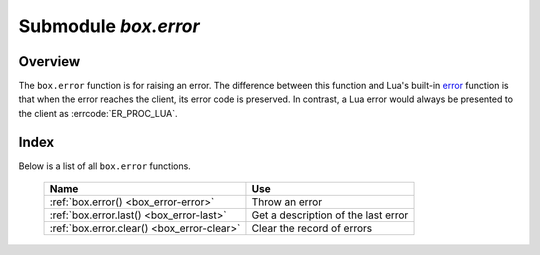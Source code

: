 -------------------------------------------------------------------------------
                            Submodule `box.error`
-------------------------------------------------------------------------------

.. module:: box.error

===============================================================================
                                   Overview
===============================================================================

The ``box.error`` function is for raising an error. The difference between this
function and Lua's built-in `error <https://www.lua.org/pil/8.3.html>`_ function
is that when the error reaches the client, its error code is preserved.
In contrast, a Lua error would always be presented to the client as
:errcode:`ER_PROC_LUA`.

===============================================================================
                                    Index
===============================================================================

Below is a list of all ``box.error`` functions.

    .. container:: table

        .. rst-class:: left-align-column-1
        .. rst-class:: left-align-column-2

        +--------------------------------------+---------------------------------+
        | Name                                 | Use                             |
        +======================================+=================================+
        | :ref:`box.error()                    | Throw an error                  |
        | <box_error-error>`                   |                                 |
        +--------------------------------------+---------------------------------+
        | :ref:`box.error.last()               | Get a description of the        |
        | <box_error-last>`                    | last error                      |
        +--------------------------------------+---------------------------------+
        | :ref:`box.error.clear()              | Clear the record of errors      |
        | <box_error-clear>`                   |                                 |
        +--------------------------------------+---------------------------------+

.. function:: box.error{reason=string [, code=number]}

    When called with a Lua-table argument, the code and reason have any
    user-desired values. The result will be those values.

    :param integer  code:
    :param string reason:

.. function:: box.error()

    When called without arguments, ``box.error()`` re-throws whatever the last
    error was.

.. _box_error-error:

.. function:: box.error(code, errtext [, errtext ...])

    Emulate a request error, with text based on one of the pre-defined Tarantool
    errors defined in the file `errcode.h
    <https://github.com/tarantool/tarantool/blob/1.8/src/box/errcode.h>`_ in
    the source tree. Lua constants which correspond to those Tarantool errors are
    defined as members of ``box.error``, for example ``box.error.NO_SUCH_USER == 45``.

    :param number       code: number of a pre-defined error
    :param string errtext(s): part of the message which will accompany the error

    For example:

    the ``NO_SUCH_USER`` message is "``User '%s' is not found``" -- it includes
    one "``%s``" component which will be replaced with errtext. Thus a call to
    ``box.error(box.error.NO_SUCH_USER, 'joe')`` or ``box.error(45, 'joe')``
    will result in an error with the accompanying message
    "``User 'joe' is not found``".

    :except: whatever is specified in errcode-number.

    **Example:**

    .. code-block:: tarantoolsession

        tarantool> box.error{code = 555, reason = 'Arbitrary message'}
        ---
        - error: Arbitrary message
        ...
        tarantool> box.error()
        ---
        - error: Arbitrary message
        ...
        tarantool> box.error(box.error.FUNCTION_ACCESS_DENIED, 'A', 'B', 'C')
        ---
        - error: A access denied for user 'B' to function 'C'
        ...

.. _box_error-last:

.. function:: box.error.last()

    Returns a description of the last error, as a Lua table
    with five members: "line" (number) Tarantool source file line number,
    "code" (number) error's number,
    "type", (string) error's C++ class,
    "message" (string) error's message,
    "file" (string) Tarantool source file.
    Additionally, if the error is a system error (for example due to a
    failure in socket or file io), there may be a sixth member:
    "errno" (number) C standard error number.

    rtype: table

.. _box_error-clear:

.. function:: box.error.clear()

    Clears the record of errors, so functions like `box.error()`
    or `box.error.last()` will have no effect.

    **Example:**

    .. code-block:: tarantoolsession

        tarantool> box.error{code = 555, reason = 'Arbitrary message'}
        ---
        - error: Arbitrary message
        ...
        tarantool> box.schema.space.create('#')
        ---
        - error: Invalid identifier '#' (expected letters, digits or an underscore)
        ...
        tarantool> box.error.last()
        ---
        - line: 278
          code: 70
          type: ClientError
          message: Invalid identifier '#' (expected letters, digits or an underscore)
          file: /tmp/buildd/tarantool-1.7.0.252.g1654e31~precise/src/box/key_def.cc
        ...
        tarantool> box.error.clear()
        ---
        ...
        tarantool> box.error.last()
        ---
        - null
        ...
